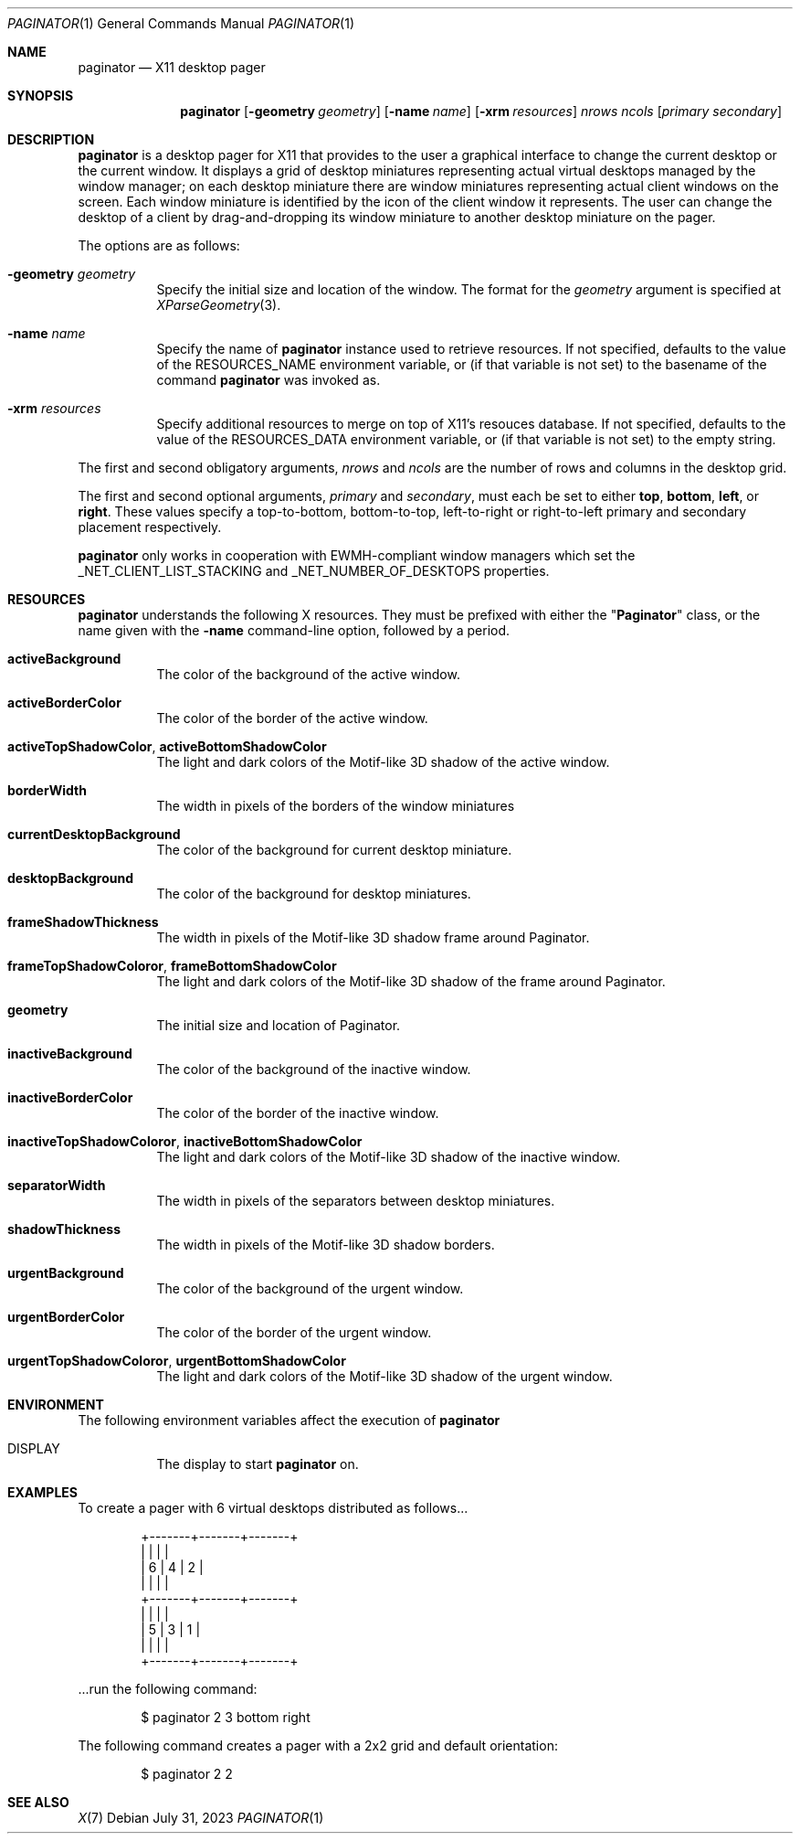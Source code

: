 .Dd July 31, 2023
.Dt PAGINATOR 1
.Os
.Sh NAME
.Nm paginator
.Nd X11 desktop pager
.Sh SYNOPSIS
.Nm
.Op Fl geometry Ar geometry
.Op Fl name Ar name
.Op Fl xrm Ar resources
.Ar nrows ncols
.Op Ar primary secondary
.Sh DESCRIPTION
.Nm
is a desktop pager for X11 that provides to the user a graphical interface
to change the current desktop or the current window.
It displays a grid of desktop miniatures
representing actual virtual desktops managed by the window manager;
on each desktop miniature there are window miniatures
representing actual client windows on the screen.
Each window miniature is identified by the icon of the client window
it represents.
The user can change the desktop of a client by drag-and-dropping its
window miniature to another desktop miniature on the pager.
.Pp
The options are as follows:
.Bl -tag -width Ds
.It Fl geometry Ar geometry
Specify the initial size and location of the window.
The format for the
.Ar geometry
argument is specified at
.Xr XParseGeometry 3 .
.It Fl name Ar name
Specify the name of
.Nm
instance used to retrieve resources.
If not specified, defaults to the value of the
.Ev RESOURCES_NAME
environment variable, or (if that variable is not set)
to the basename of the command
.Nm
was invoked as.
.It Fl xrm Ar resources
Specify additional resources to merge on top of X11's resouces database.
If not specified, defaults to the value of the
.Ev RESOURCES_DATA
environment variable, or (if that variable is not set)
to the empty string.
.El
.Pp
The first and second obligatory arguments,
.Ar nrows
and
.Ar ncols
are the number of rows and columns in the desktop grid.
.Pp
The first and second optional arguments,
.Ar primary
and
.Ar secondary ,
must each be set to either
.Cm top ,
.Cm bottom ,
.Cm left ,
or
.Cm right .
These values specify a top-to-bottom, bottom-to-top, left-to-right or right-to-left
primary and secondary placement respectively.
.Pp
.Nm
only works in cooperation with EWMH-compliant window managers which set the
_NET_CLIENT_LIST_STACKING and _NET_NUMBER_OF_DESKTOPS
properties.
.Sh RESOURCES
.Nm
understands the following X resources.
They must be prefixed with either the
.Qq Ic Paginator
class, or the name given with the
.Fl name
command-line option, followed by a period.
.Bl -tag -width Ds
.It Ic activeBackground
The color of the background of the active window.
.It Ic activeBorderColor
The color of the border of the active window.
.It Ic activeTopShadowColor , activeBottomShadowColor
The light and dark colors of the Motif-like 3D shadow of the active window.
.It Ic borderWidth
The width in pixels of the borders of the window miniatures 
.It Ic currentDesktopBackground
The color of the background for current desktop miniature.
.It Ic desktopBackground
The color of the background for desktop miniatures.
.It Ic frameShadowThickness
The width in pixels of the Motif-like 3D shadow frame around Paginator.
.It Ic frameTopShadowColoror , frameBottomShadowColor
The light and dark colors of the Motif-like 3D shadow of the frame around Paginator.
.It Ic geometry
The initial size and location of Paginator.
.It Ic inactiveBackground
The color of the background of the inactive window.
.It Ic inactiveBorderColor
The color of the border of the inactive window.
.It Ic inactiveTopShadowColoror , inactiveBottomShadowColor
The light and dark colors of the Motif-like 3D shadow of the inactive window.
.It Ic separatorWidth
The width in pixels of the separators between desktop miniatures.
.It Ic shadowThickness
The width in pixels of the Motif-like 3D shadow borders.
.It Ic urgentBackground
The color of the background of the urgent window.
.It Ic urgentBorderColor
The color of the border of the urgent window.
.It Ic urgentTopShadowColoror , urgentBottomShadowColor
The light and dark colors of the Motif-like 3D shadow of the urgent window.
.El
.Sh ENVIRONMENT
The following environment variables affect the execution of
.Nm
.Bl -tag -width Ds
.It DISPLAY
The display to start
.Nm
on.
.El
.Sh EXAMPLES
To create a pager with 6 virtual desktops distributed as follows...
.Bd -literal -offset indent
+-------+-------+-------+
|       |       |       |
|   6   |   4   |   2   |
|       |       |       |
+-------+-------+-------+
|       |       |       |
|   5   |   3   |   1   |
|       |       |       |
+-------+-------+-------+
.Ed
.Pp
\&...run the following command:
.Bd -literal -offset indent
$ paginator 2 3 bottom right
.Ed
.Pp
The following command creates a pager with a 2x2 grid and default orientation:
.Bd -literal -offset indent
$ paginator 2 2
.Ed
.Sh SEE ALSO
.Xr X 7
